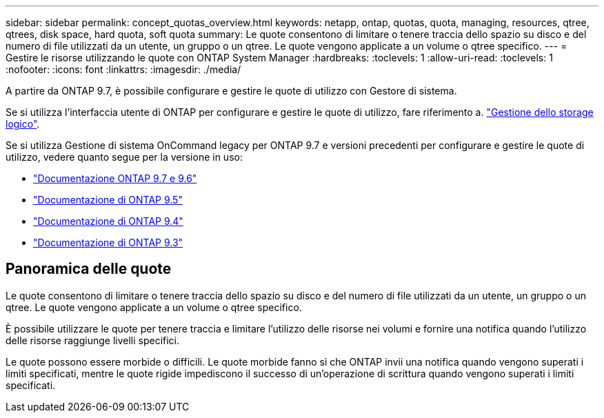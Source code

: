 ---
sidebar: sidebar 
permalink: concept_quotas_overview.html 
keywords: netapp, ontap, quotas, quota, managing, resources, qtree, qtrees, disk space, hard quota, soft quota 
summary: Le quote consentono di limitare o tenere traccia dello spazio su disco e del numero di file utilizzati da un utente, un gruppo o un qtree. Le quote vengono applicate a un volume o qtree specifico. 
---
= Gestire le risorse utilizzando le quote con ONTAP System Manager
:hardbreaks:
:toclevels: 1
:allow-uri-read: 
:toclevels: 1
:nofooter: 
:icons: font
:linkattrs: 
:imagesdir: ./media/


[role="lead"]
A partire da ONTAP 9.7, è possibile configurare e gestire le quote di utilizzo con Gestore di sistema.

Se si utilizza l'interfaccia utente di ONTAP per configurare e gestire le quote di utilizzo, fare riferimento a. link:./volumes/index.html["Gestione dello storage logico"].

Se si utilizza Gestione di sistema OnCommand legacy per ONTAP 9.7 e versioni precedenti per configurare e gestire le quote di utilizzo, vedere quanto segue per la versione in uso:

* link:http://docs.netapp.com/us-en/ontap-system-manager-classic/online-help-96-97/index.html["Documentazione ONTAP 9.7 e 9.6"^]
* link:https://mysupport.netapp.com/documentation/docweb/index.html?productID=62686&language=en-US["Documentazione di ONTAP 9.5"^]
* link:https://mysupport.netapp.com/documentation/docweb/index.html?productID=62594&language=en-US["Documentazione di ONTAP 9.4"^]
* link:https://mysupport.netapp.com/documentation/docweb/index.html?productID=62579&language=en-US["Documentazione di ONTAP 9.3"^]




== Panoramica delle quote

Le quote consentono di limitare o tenere traccia dello spazio su disco e del numero di file utilizzati da un utente, un gruppo o un qtree. Le quote vengono applicate a un volume o qtree specifico.

È possibile utilizzare le quote per tenere traccia e limitare l'utilizzo delle risorse nei volumi e fornire una notifica quando l'utilizzo delle risorse raggiunge livelli specifici.

Le quote possono essere morbide o difficili. Le quote morbide fanno sì che ONTAP invii una notifica quando vengono superati i limiti specificati, mentre le quote rigide impediscono il successo di un'operazione di scrittura quando vengono superati i limiti specificati.
